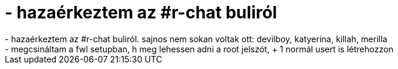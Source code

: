 = - hazaérkeztem az #r-chat buliról

:slug: hazaerkeztem_az_r_chat_bulirol
:category: regi
:tags: hu
:date: 2004-09-05T04:16:11Z
++++
- hazaérkeztem az #r-chat buliról. sajnos nem sokan voltak ott: devilboy, katyerina, killah, merilla<br>- megcsináltam a fwl setupban, h meg lehessen adni a root jelszót, + 1 normál usert is létrehozzon
++++
